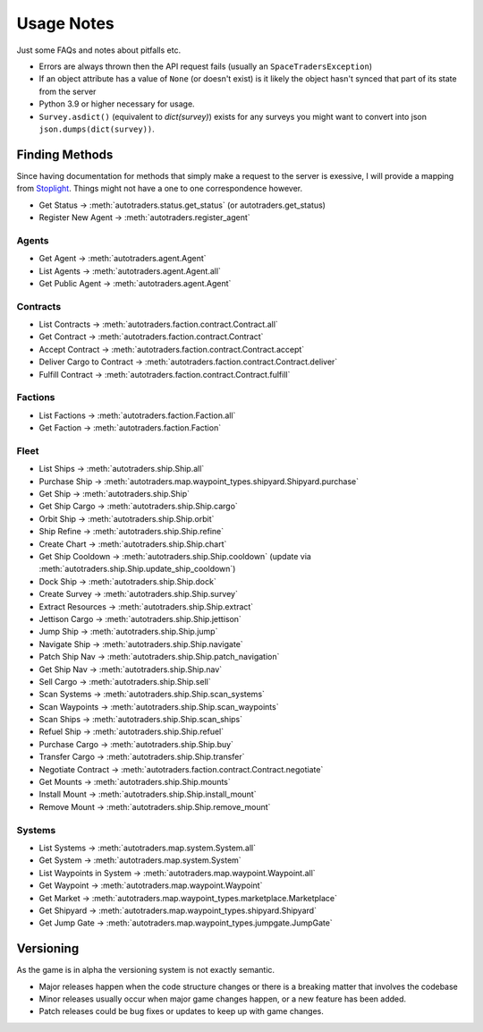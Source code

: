 Usage Notes
=============
Just some FAQs and notes about pitfalls etc.

- Errors are always thrown then the API request fails (usually an ``SpaceTradersException``)
- If an object attribute has a value of ``None`` (or doesn't exist) is it likely the object hasn't synced that part of its state from the server
- Python 3.9 or higher necessary for usage.
- ``Survey.asdict()`` (equivalent to `dict(survey)`) exists for any surveys you might want to convert into json ``json.dumps(dict(survey))``.

Finding Methods
_________________
Since having documentation for methods that simply make a request to the server is exessive, I will provide a mapping from
`Stoplight <https://spacetraders.stoplight.io/docs/spacetraders/11f2735b75b02-space-traders-api>`_.
Things might not have a one to one correspondence however.

- Get Status -> :meth:`autotraders.status.get_status` (or autotraders.get_status)
- Register New Agent -> :meth:`autotraders.register_agent`

Agents
####################
- Get Agent -> :meth:`autotraders.agent.Agent`
- List Agents -> :meth:`autotraders.agent.Agent.all`
- Get Public Agent ->  :meth:`autotraders.agent.Agent`

Contracts
####################

- List Contracts -> :meth:`autotraders.faction.contract.Contract.all`
- Get Contract -> :meth:`autotraders.faction.contract.Contract`
- Accept Contract -> :meth:`autotraders.faction.contract.Contract.accept`
- Deliver Cargo to Contract -> :meth:`autotraders.faction.contract.Contract.deliver`
- Fulfill Contract -> :meth:`autotraders.faction.contract.Contract.fulfill`

Factions
####################

- List Factions -> :meth:`autotraders.faction.Faction.all`
- Get Faction -> :meth:`autotraders.faction.Faction`

Fleet
####################

- List Ships -> :meth:`autotraders.ship.Ship.all`
- Purchase Ship -> :meth:`autotraders.map.waypoint_types.shipyard.Shipyard.purchase`
- Get Ship -> :meth:`autotraders.ship.Ship`
- Get Ship Cargo -> :meth:`autotraders.ship.Ship.cargo`
- Orbit Ship -> :meth:`autotraders.ship.Ship.orbit`
- Ship Refine -> :meth:`autotraders.ship.Ship.refine`
- Create Chart -> :meth:`autotraders.ship.Ship.chart`
- Get Ship Cooldown -> :meth:`autotraders.ship.Ship.cooldown` (update via :meth:`autotraders.ship.Ship.update_ship_cooldown`)
- Dock Ship -> :meth:`autotraders.ship.Ship.dock`
- Create Survey -> :meth:`autotraders.ship.Ship.survey`
- Extract Resources -> :meth:`autotraders.ship.Ship.extract`
- Jettison Cargo -> :meth:`autotraders.ship.Ship.jettison`
- Jump Ship -> :meth:`autotraders.ship.Ship.jump`
- Navigate Ship -> :meth:`autotraders.ship.Ship.navigate`
- Patch Ship Nav -> :meth:`autotraders.ship.Ship.patch_navigation`
- Get Ship Nav -> :meth:`autotraders.ship.Ship.nav`
- Sell Cargo -> :meth:`autotraders.ship.Ship.sell`
- Scan Systems -> :meth:`autotraders.ship.Ship.scan_systems`
- Scan Waypoints -> :meth:`autotraders.ship.Ship.scan_waypoints`
- Scan Ships -> :meth:`autotraders.ship.Ship.scan_ships`
- Refuel Ship -> :meth:`autotraders.ship.Ship.refuel`
- Purchase Cargo -> :meth:`autotraders.ship.Ship.buy`
- Transfer Cargo -> :meth:`autotraders.ship.Ship.transfer`
- Negotiate Contract -> :meth:`autotraders.faction.contract.Contract.negotiate`
- Get Mounts -> :meth:`autotraders.ship.Ship.mounts`
- Install Mount -> :meth:`autotraders.ship.Ship.install_mount`
- Remove Mount -> :meth:`autotraders.ship.Ship.remove_mount`


Systems
####################

- List Systems -> :meth:`autotraders.map.system.System.all`
- Get System -> :meth:`autotraders.map.system.System`
- List Waypoints in System -> :meth:`autotraders.map.waypoint.Waypoint.all`
- Get Waypoint -> :meth:`autotraders.map.waypoint.Waypoint`
- Get Market -> :meth:`autotraders.map.waypoint_types.marketplace.Marketplace`
- Get Shipyard -> :meth:`autotraders.map.waypoint_types.shipyard.Shipyard`
- Get Jump Gate -> :meth:`autotraders.map.waypoint_types.jumpgate.JumpGate`

Versioning
_______________
As the game is in alpha the versioning system is not exactly semantic.

- Major releases happen when the code structure changes or there is a breaking matter that involves the codebase
- Minor releases usually occur when major game changes happen, or a new feature has been added.
- Patch releases could be bug fixes or updates to keep up with game changes.
